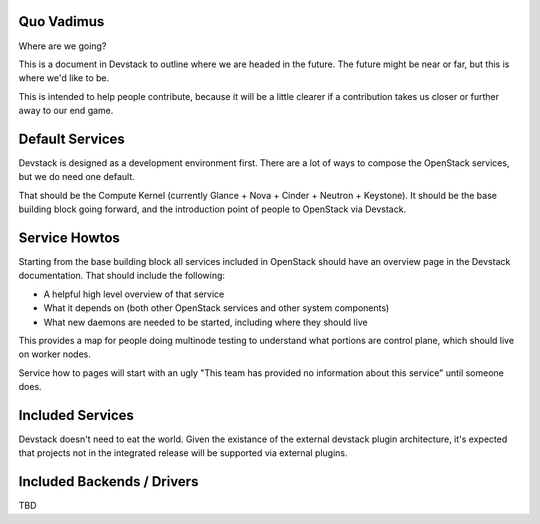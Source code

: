 =============
 Quo Vadimus
=============

Where are we going?

This is a document in Devstack to outline where we are headed in the
future. The future might be near or far, but this is where we'd like
to be.

This is intended to help people contribute, because it will be a
little clearer if a contribution takes us closer or further away to
our end game.

==================
 Default Services
==================

Devstack is designed as a development environment first. There are a
lot of ways to compose the OpenStack services, but we do need one
default.

That should be the Compute Kernel (currently Glance + Nova + Cinder +
Neutron + Keystone). It should be the base building block going
forward, and the introduction point of people to OpenStack via
Devstack.

================
 Service Howtos
================

Starting from the base building block all services included in
OpenStack should have an overview page in the Devstack
documentation. That should include the following:

- A helpful high level overview of that service
- What it depends on (both other OpenStack services and other system
  components)
- What new daemons are needed to be started, including where they
  should live

This provides a map for people doing multinode testing to understand
what portions are control plane, which should live on worker nodes.

Service how to pages will start with an ugly "This team has provided
no information about this service" until someone does.

===================
 Included Services
===================

Devstack doesn't need to eat the world. Given the existance of the
external devstack plugin architecture, it's expected that projects not
in the integrated release will be supported via external plugins.

=============================
 Included Backends / Drivers
=============================

TBD
